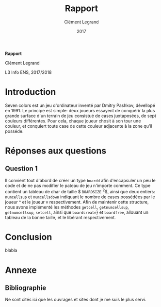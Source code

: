 #+TITLE: Rapport
#+AUTHOR: Clément Legrand
#+DATE: 2017
#+LANG: francais
#+STARTUP: overview indent inlineimages
#+OPTIONS: toc:nil num:t ^:nil h:5 num:4
#+TAGS: noexport(n)
#+EXPORT_EXCLUDE_TAGS: noexport
#+LATEX_CLASS: myarticle
#+LATEX_CLASS_OPTIONS: [12pt,a4paper,twoside]
#+LATEX_HEADER: \usepackage[T1]{fontenc}
#+LATEX_HEADER: \usepackage[utf8]{inputenc}
#+LATEX_HEADER: \usepackage{amsmath,amssymb,gensymb,mathtools}
#+LATEX_HEADER: \usepackage{xspace}
#+LATEX_HEADER: \usepackage[paper=a4paper,textwidth=6.6in,top=38mm,bottom=38mm]{geometry} % ,left=20mm,right=20mm, ,headsep=0pt
#+LATEX_HEADER: %\usepackage{a4wide}
#+LATEX_HEADER: \usepackage{palatino}
#+LATEX_HEADER: \usepackage{verbments}
#+LATEX_HEADER: \plset{numbers=left,numbersep=5pt,texcl=true,style=tango,bgcolor=Moccasin,fontsize=\small}
#+LATEX_HEADER: \usepackage{xcolor}
#+LATEX_HEADER: \usepackage{todonotes}
#+LATEX_HEADER: \usepackage{color}
#+LATEX_HEADER: \usepackage[normalem]{ulem}
#+LATEX_HEADER: \usepackage{fancyhdr}
#+LATEX_HEADER: \AtBeginDocument{
#+LATEX_HEADER:   \definecolor{pdfurlcolor}{rgb}{0,0,0.6}
#+LATEX_HEADER:   \definecolor{pdfcitecolor}{rgb}{0,0.6,0}
#+LATEX_HEADER:   \definecolor{pdflinkcolor}{rgb}{0.6,0,0}
#+LATEX_HEADER:   \definecolor{light}{gray}{.85}
#+LATEX_HEADER:   \definecolor{vlight}{gray}{.95}
#+LATEX_HEADER:   \selectlanguage{francais}
#+LATEX_HEADER: }
#+LATEX_HEADER: \usepackage{url} \urlstyle{sf}
#+LATEX_HEADER: \usepackage[francais]{babel}
#+LATEX_HEADER: \selectlanguage{francais}
#+LATEX_HEADER: \let\oldmaketitle=\maketitle
#+LATEX_HEADER: \def\maketitle{}
#+LATEX_HEADER: \usepackage[colorlinks=true,citecolor=pdfcitecolor,urlcolor=pdfurlcolor,linkcolor=pdflinkcolor,pdfborder={0 0 0}]{hyperref}
#+LATEX_HEADER: \pagestyle{fancy}\fancyhead{}\fancyfoot{}
#+LATEX_HEADER: \usepackage{subfigure}
#+LATEX_HEADER: %\usepackage[nomarkers,figuresonly]{endfloat}\renewcommand{\efloatseparator}{\mbox{}}

#+BEGIN_LaTeX
\renewcommand{\v}[1]{\ensuremath{\overrightarrow{#1}}\xspace}
\let\oldcite=\cite
\def\cite#1{~\oldcite{#1}\xspace}
\let\oldref=\ref
\def\ref#1{~\oldref{#1}\xspace}
\let\oldeqref=\eqref
\def\eqref#1{~\oldeqref{#1}\xspace}
\let\leq=\leqslant
\let\geq=\geqslant
\let\le=\leqslant
\let\ge=\geqslant
\def\R{\ensuremath{\mathbb{R}}\xspace}
\pagestyle{empty} 
\pagenumbering{gobble}
\let\maketitle=\oldmaketitle

\pagestyle{fancy}
\fancyhead{}
\fancyfoot{}
\rhead[\sffamily\itshape \MakeUppercase{Rapport}]{\thepage}
\lhead[\thepage]{\sffamily\itshape \leftmark}
\pagenumbering{roman}
\pagenumbering{arabic}

#+END_LaTeX

#+BEGIN_CENTER
   \bgroup\bf \LARGE Rapport\egroup\medskip

   \large Clément Legrand \smallskip

   \normalsize L3 Info ENS, 2017/2018
#+END_CENTER

* TODO À faire [0/2]						   :noexport:
  - [ ] finir de répondre question 1
  - [ ] trouver comment afficher avec \ texttt des noms comportant un
    _
  - [ ] comprendre comment supprimer l'intégralité d'un objet de type
    boardd, pas juste les cases
* Raccourcis claviers   :noexport:
** Emacs
   | Raccourci | Commande                     |
   |-----------+------------------------------|
   | C-x C-c   | exit                         |
   | C-x C-s   | save buffer                  |
   | C-g       | mega C-z pour les raccourcis |
   | C-_       | Undo                         |
   | C-s       | search                       |
   | C-x C-h   | get list of Emacs shortcuts  |
   | C-espace  | poser une marque (sélection) |
   | C-w       | couper                       |
   | M-w       | copier                       |
   | C-y       | coller                       |
** Orgmode
   | Raccourci   | Commande                                                              |
   |-------------+-----------------------------------------------------------------------|
   | Tab         | Fold/Unfold                                                           |
   | C-c C-c     | do something usefull                                                  |
   | C-c C-t     | switch todo                                                           |
   | C-c C-e l o | Export as Latex and then process to PDF, open the resulting PDF file. |
   | C-c C-e l p | Exprot as Latex and then process to PDF.                              |
** Police et insertion
   | Raccourci | Commande |
   |-----------+----------|
   | / /       | italique |
   | * *       | gras     |
   | _ _       | souligné |
   | + +       | rayé     |
http://www.tuteurs.ens.fr/unix/editeurs/emacs_memo.html#s5

* Introduction
  Seven colors est un jeu d'ordinateur inventé par Dmitry Pashkov,
  dévellopé en 1991. Le principe est simple: deux joueurs essayent de
  conquérir la plus grande surface d'un terrain de jeu consistué de
  cases juxtaposées, de sept couleurs différentes. Pour cela, chaque
  joueur chosit à son tour une couleur, et conquiert toute case de
  cette couleur adjacente à la zone qu'il posséde.

* Réponses aux questions
** Question 1
   Il convient tout d'abord de créer un type \texttt{boardd} afin
   d'encapsuler un peu le code et de ne pas modifier le pateau de jeu
   n'importe comment. Ce type contient un tableau de char de taille
   $ \texttt{BOARDSIZE} ^{2}$, ainsi que deux entiers:
   \texttt{numcellsup} et \texttt{numcellsdown} indiquant le nombre de
   cases possédées par le joueur ^ et le joueur v respectivement.
   Afin de maintenir cette structure, nous avons implémenté les
   méthodes \texttt{getcell}, \texttt{getnumcellsup},
   \texttt{getnumcellsup}, \texttt{setcell}, ainsi que
   \texttt{boardcreate}} et \texttt{boardfree}, allouant un tableau de
   la bonne taille, et le libérant respectivement. 

   
* Conclusion
#+LaTeX: \label{sec:conclusion}
blabla
#+LaTeX: \clearpage\appendix

* Annexe
** Bibliographie
Ne sont cités ici que les ouvrages et sites dont je me suis le plus
servi.

# [1] http://pauillac.inria.fr/~quercia/documents-info/Luminy-2003/schabanel/schabanel.pdf

#+LaTeX: \def\section*#1{}
#+LaTeX: \bibliographystyle{abbrv-fr}
#+LaTeX: \nocite{*}
#+LaTeX: \bibliography{biblio.bib}
#+LaTeX: \clearpage
** Résumé                                                         :noexport:
* Emacs setups                                                     :noexport:
# Local Variables:
# eval:   (setq org-export-babel-evaluate nil)
# eval:   (unless (boundp 'org-latex-classes) (setq org-latex-classes nil))
# eval:   (add-to-list 'org-latex-classes '("myarticle" "\\documentclass{article}\n \[NO-DEFAULT-PACKAGES]\n \[EXTRA]\n"  ("\\section{%s}" . "\\section*{%s}") ("\\subsection{%s}" . "\\subsection*{%s}") ("\\subsubsection*{%s}" . "\\subsubsection*{%s}") ("\\paragraph*{%s}" . "\\paragraph*{%s}") ("\\subparagraph*{%s}" . "\\subparagraph*{%s}")))
# eval:   (setq ispell-local-dictionary "francais")
# eval:   (setq org-babel-python-command "python3")
# eval:   (eval (flyspell-mode t))
# eval:   (add-to-list 'org-latex-packages-alist '("" "minted"))
# eval:   (setq org-latex-listings 'minted) 
# eval:   (setq org-latex-pdf-process '("pdflatex -shell-escape -interaction nonstopmode -output-directory %o %f" "bibtex `basename %f .tex`" "pdflatex -shell-escape -interaction nonstopmode -output-directory %o %f" "pdflatex -shell-escape -interaction nonstopmode -output-directory %o %f"))
# End:
